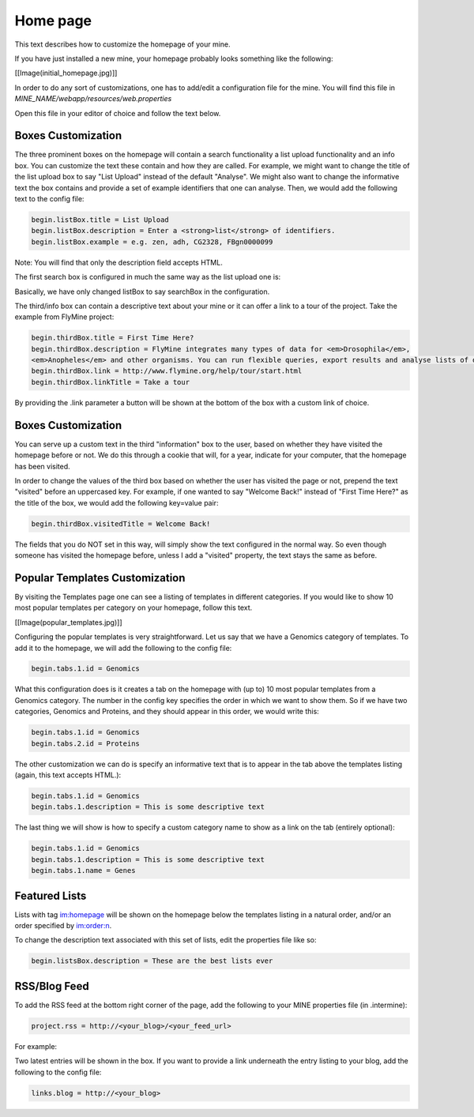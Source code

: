 Home page
================================

This text describes how to customize the homepage of your mine.

If you have just installed a new mine, your homepage probably looks something like the following:

[[Image(initial_homepage.jpg)]]

In order to do any sort of customizations, one has to add/edit a configuration file for the mine. You will find this file in `MINE_NAME/webapp/resources/web.properties`

Open this file in your editor of choice and follow the text below.

Boxes Customization
--------------------

The three prominent boxes on the homepage will contain a search functionality a list upload functionality and an info box. You can customize the text these contain and how they are called. For example, we might want to change the title of the list upload box to say "List Upload" instead of the default "Analyse". We might also want to change the informative text the box contains and provide a set of example identifiers that one can analyse. Then, we would add the following text to the config file:

.. code-block:: properties

	begin.listBox.title = List Upload
	begin.listBox.description = Enter a <strong>list</strong> of identifiers.
	begin.listBox.example = e.g. zen, adh, CG2328, FBgn0000099

Note: You will find that only the description field accepts HTML.

The first search box is configured in much the same way as the list upload one is:

.. code-block:: properties
	begin.searchBox.title = Search
	begin.searchBox.description = Search FlyMine. Enter <strong>names</strong>, <strong>identifiers</strong> \
	or <strong>keywords</strong> for genes, proteins, pathways, ontology terms, authors, etc. (e.g. \
	<em>eve</em>, HIPPO_DROME, glycolysis, <em>hb</em> allele).

Basically, we have only changed listBox to say searchBox in the configuration.

The third/info box can contain a descriptive text about your mine or it can offer a link to a tour of the project. Take the example from FlyMine project:

.. code-block:: properties

	begin.thirdBox.title = First Time Here?
	begin.thirdBox.description = FlyMine integrates many types of data for <em>Drosophila</em>, 
	<em>Anopheles</em> and other organisms. You can run flexible queries, export results and analyse lists of data.
	begin.thirdBox.link = http://www.flymine.org/help/tour/start.html
	begin.thirdBox.linkTitle = Take a tour

By providing the .link parameter a button will be shown at the bottom of the box with a custom link of choice.

Boxes Customization
-------------------

You can serve up a custom text in the third "information" box to the user, based on whether they have visited the homepage before or not. We do this through a cookie that will, for a year, indicate for your computer, that the homepage has been visited.

In order to change the values of the third box based on whether the user has visited the page or not, prepend the text "visited" before an uppercased key. For example, if one wanted to say "Welcome Back!" instead of "First Time Here?" as the title of the box, we would add the following key=value pair:

.. code-block:: properties

	begin.thirdBox.visitedTitle = Welcome Back!

The fields that you do NOT set in this way, will simply show the text configured in the normal way. So even though someone has visited the homepage before, unless I add a "visited" property, the text stays the same as before.

Popular Templates Customization
-------------------------------

By visiting the Templates page one can see a listing of templates in different categories. If you would like to show 10 most popular templates per category on your homepage, follow this text.

[[Image(popular_templates.jpg)]]

Configuring the popular templates is very straightforward. Let us say that we have a Genomics category of templates. To add it to the homepage, we will add the following to the config file:

.. code-block:: properties

	begin.tabs.1.id = Genomics

What this configuration does is it creates a tab on the homepage with (up to) 10 most popular templates from a Genomics category. The number in the config key specifies the order in which we want to show them. So if we have two categories, Genomics and Proteins, and they should appear in this order, we would write this:

.. code-block:: properties

	begin.tabs.1.id = Genomics
	begin.tabs.2.id = Proteins

The other customization we can do is specify an informative text that is to appear in the tab above the templates listing (again, this text accepts HTML.):

.. code-block:: properties

	begin.tabs.1.id = Genomics
	begin.tabs.1.description = This is some descriptive text


The last thing we will show is how to specify a custom category name to show as a link on the tab (entirely optional):

.. code-block:: properties

	begin.tabs.1.id = Genomics
	begin.tabs.1.description = This is some descriptive text
	begin.tabs.1.name = Genes


Featured Lists
---------------

Lists with tag im:homepage will be shown on the homepage below the templates listing in a natural order, and/or an order specified by im:order:n.

To change the description text associated with this set of lists, edit the properties file like so:

.. code-block:: properties

	begin.listsBox.description = These are the best lists ever

RSS/Blog Feed
-------------

To add the RSS feed at the bottom right corner of the page, add the following to your MINE properties file (in .intermine):

.. code-block:: properties

	project.rss = http://<your_blog>/<your_feed_url>

For example:

.. code-block:: properties
	project.rss=http://blog.flymine.org/?feed=rss2

Two latest entries will be shown in the box. If you want to provide a link underneath the entry listing to your blog, add the following to the config file:

.. code-block:: properties

	links.blog = http://<your_blog>

